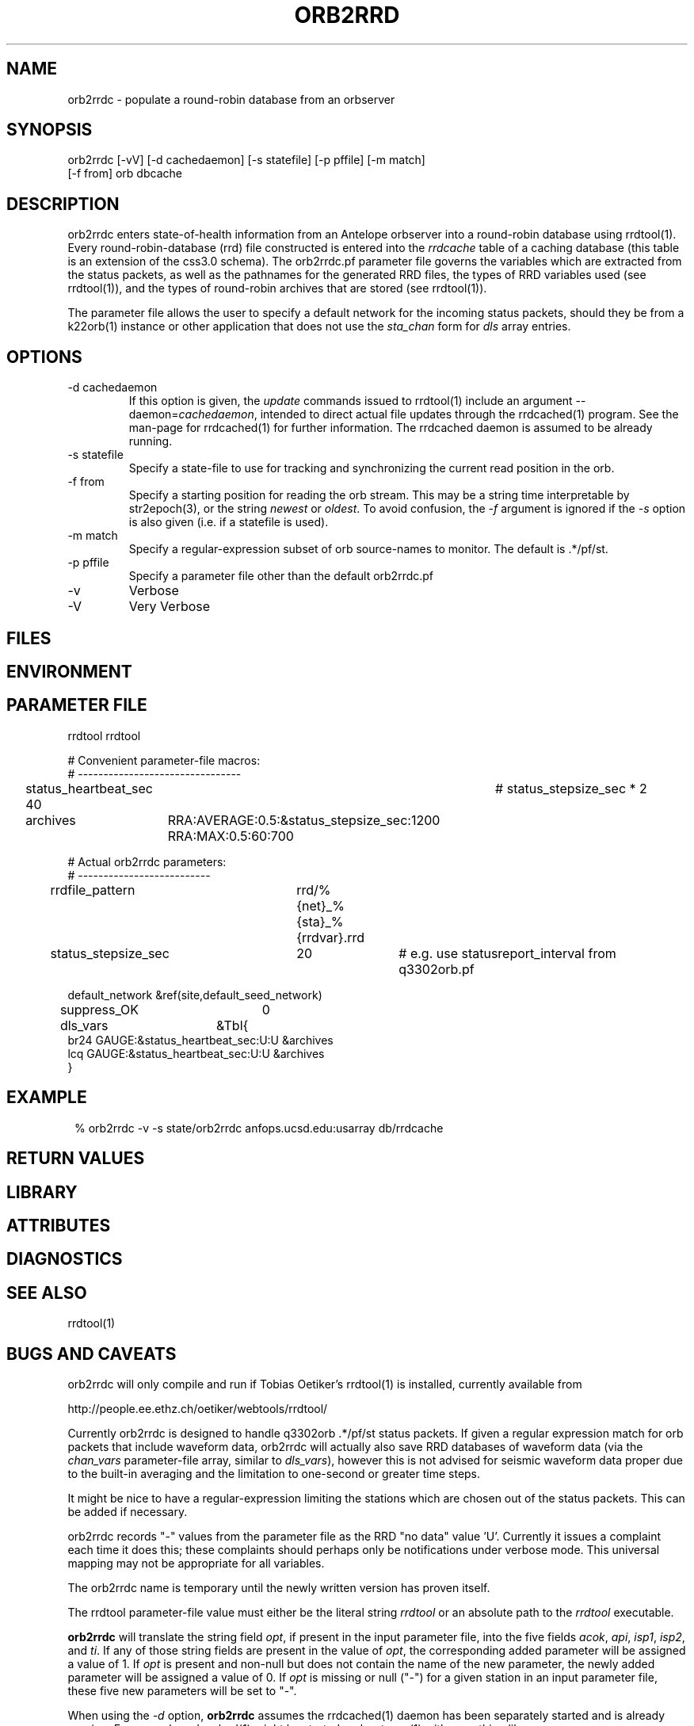.TH ORB2RRD 1 "$Date$"
.SH NAME
orb2rrdc \- populate a round-robin database from an orbserver
.SH SYNOPSIS
.nf
orb2rrdc [-vV] [-d cachedaemon] [-s statefile] [-p pffile] [-m match] 
        [-f from] orb dbcache
.fi
.SH DESCRIPTION
orb2rrdc enters state-of-health information from an Antelope orbserver 
into a round-robin database using rrdtool(1). Every round-robin-database (rrd)
file constructed is entered into the \fIrrdcache\fP table of a caching 
database (this table is an extension of the css3.0 schema). The orb2rrdc.pf
parameter file governs the variables which are extracted from the status 
packets, as well as the pathnames for the generated RRD files, the types 
of RRD variables used (see rrdtool(1)), and the types of round-robin
archives that are stored (see rrdtool(1)).

The parameter file allows the user to specify a default network for the incoming 
status packets, should they be from a k22orb(1) instance or other application 
that does not use the \fIsta_chan\fP form for \fIdls\fP array entries. 

.SH OPTIONS
.IP "-d cachedaemon" 
If this option is given, the \fIupdate\fP commands issued to rrdtool(1) 
include an argument --daemon=\fIcachedaemon\fP, intended to direct actual file 
updates through the rrdcached(1) program. See the man-page for rrdcached(1) for 
further information. The rrdcached daemon is assumed to be already running. 

.IP "-s statefile"
Specify a state-file to use for tracking and synchronizing the current 
read position in the orb.

.IP "-f from"
Specify a starting position for reading the orb stream. This may be 
a string time interpretable by str2epoch(3), or the string \fInewest\fP or
\fIoldest\fP. To avoid confusion, the \fI-f\fP argument is ignored if the \fI-s\fP 
option is also given (i.e. if a statefile is used). 


.IP "-m match"
Specify a regular-expression subset of orb source-names to monitor. 
The default is .*/pf/st.

.IP "-p pffile"
Specify a parameter file other than the default orb2rrdc.pf

.IP -v 
Verbose

.IP -V
Very Verbose
.SH FILES
.SH ENVIRONMENT
.SH PARAMETER FILE

.nf

rrdtool         rrdtool

# Convenient parameter-file macros:
# --------------------------------

status_heartbeat_sec 40		# status_stepsize_sec * 2

archives	RRA:AVERAGE:0.5:&status_stepsize_sec:1200 RRA:MAX:0.5:60:700

# Actual orb2rrdc parameters:
# --------------------------

rrdfile_pattern	rrd/%{net}_%{sta}_%{rrdvar}.rrd

status_stepsize_sec	20		# e.g. use statusreport_interval from q3302orb.pf

default_network &ref(site,default_seed_network)

suppress_OK 	0

dls_vars	&Tbl{
br24   GAUGE:&status_heartbeat_sec:U:U   &archives
lcq    GAUGE:&status_heartbeat_sec:U:U   &archives
}

.fi
.SH EXAMPLE
.in 2c
.ft CW
.nf
% orb2rrdc -v -s state/orb2rrdc anfops.ucsd.edu:usarray db/rrdcache
.fi
.ft R
.in
.SH RETURN VALUES
.SH LIBRARY
.SH ATTRIBUTES
.SH DIAGNOSTICS
.SH "SEE ALSO"
.nf
rrdtool(1)
.fi
.SH "BUGS AND CAVEATS"
orb2rrdc will only compile and run if Tobias Oetiker's rrdtool(1) is
installed, currently available from 
.nf

	http://people.ee.ethz.ch/oetiker/webtools/rrdtool/

.fi

Currently orb2rrdc is designed to handle q3302orb .*/pf/st status packets. 
If given a regular expression match for orb packets that include waveform
data, orb2rrdc will actually also save RRD databases of waveform 
data (via the \fIchan_vars\fP parameter-file array, similar to \fIdls_vars\fP), however this is not advised for seismic waveform data proper due to the 
built-in averaging and the limitation to one-second or greater time steps. 

It might be nice to have a regular-expression limiting the stations which 
are chosen out of the status packets. This can be added if necessary.

orb2rrdc records "-" values from the parameter file as the RRD "no data" 
value 'U'. Currently it issues a complaint each time it does this; 
these complaints should perhaps only be notifications under verbose mode. 
This universal mapping may not be appropriate for all variables. 

The orb2rrdc name is temporary until the newly written version has proven itself. 

The rrdtool parameter-file value must either be the literal string \fIrrdtool\fP 
or an absolute path to the \fIrrdtool\fP executable. 

\fBorb2rrdc\fP will translate the string field \fIopt\fP, if present in the input 
parameter file, into the five fields \fIacok\fP, \fIapi\fP, \fIisp1\fP, \fIisp2\fP, 
and \fIti\fP. If any of those string fields are present in the value of \fIopt\fP, 
the corresponding added parameter will be assigned a value of 1. If \fIopt\fP is present 
and non-null but does not contain the name of the new parameter, the newly added 
parameter will be assigned a value of 0. If \fIopt\fP is missing or null ("-") for 
a given station in an input parameter file, these five new parameters will be set to 
"-". 

When using the \fI-d\fP option, \fBorb2rrdc\fP assumes the rrdcached(1) daemon has been 
separately started and is already running. For example, rrdcached(1) might be started 
under rtexec(1) with something like
.nf

	rrdcached -F -g -l unix:/home/rt/rrdcached.sock

.fi
In that case, orb2rrdc would be started with the option \fI-d unix:/home/rt/rrdcached.sock\fP.

At this time, rrdtool updates appear to experience problems if the rrdcached is restarted 
and the rrdtool server launched by orb2rrdc is not restarted (the solution being to restart
\fBorb2rrdc\fP also if rrdcached is restarted).

\fBorb2rrdc\fP deliberately does not send \fIcreate\fP commands through the rrdcached daemon, since 
at the time of writing the daemon does not support them. 

The \fI-f\fP and \fI-s\fP options provide potentially conflicting messages. Thus, if both are given, 
the \fI-f\fP option is ignored. In principle, one could allow both options to be specified, acting on the 
\fI-f\fP option if and only if a state file were specified  but not present. That would allow the user 
to rewind to a given point to start catching up, then continue on once caught up without a restart. This 
has not been implemented, however. 

\fBorb2rrdc\fP currently ignores values of \fI-\fP in input parameter files from the orbserver, since those 
cannot be added as floating-point values to round-robin databases. Alternatively, \fBorb2rrdc\fP could 
add \fIU\fP i.e. "UNKNOWN" values to the round-robin databases, however this also has not been implemented.

.SH AUTHOR
.nf
Kent Lindquist
Lindquist Consulting, Inc. 
.fi
.\" $Id$
